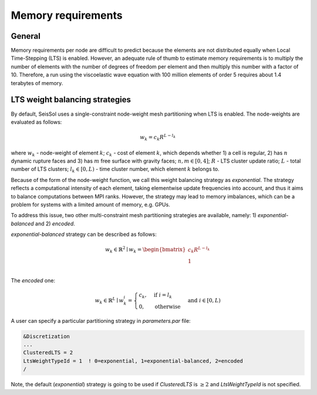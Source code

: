 Memory requirements
~~~~~~~~~~~~~~~~~~~

General
-------

Memory requirements per node are difficult to predict because the elements are not distributed equally when Local Time-Stepping (LTS) is enabled.
However, an adequate rule of thumb to estimate memory requirements is to multiply the number of elements with the number of degrees of freedom per element and then multiply this number with a factor of 10.
Therefore, a run using the viscoelastic wave equation with 100 million elements of order 5 requires about 1.4 terabytes of memory.


LTS weight balancing strategies
-------------------------------

By default, SeisSol uses a single-constraint node-weight mesh partitioning when LTS is enabled. The node-weights are evaluated as follows: 

.. math::

   w_{k} = c_{k} R^{L - l_{k}}


where :math:`w_{k}` - node-weight of element :math:`k`; :math:`c_{k}` - cost of element :math:`k`, which depends whether 1) a cell is regular, 
2) has :math:`n` dynamic rupture faces and 3) has :math:`m`  free surface with gravity faces; :math:`n, m \in [0, 4]`;  :math:`R` - LTS cluster update ratio;
:math:`L` - total number of LTS clusters; :math:`l_{k} \in [0, L)` - time cluster number, which element :math:`k` belongs to.

Because of the form of the node-weight function, we call this weight balancing strategy as *exponential*. The strategy reflects a computational 
intensity of each element, taking elementwise update frequencies into account, and thus it aims to balance computations between MPI ranks. 
However, the strategy may lead to memory imbalances, which can be a problem for systems with a limited amount of memory, 
e.g. GPUs.


To address this issue, two other multi-constraint mesh partitioning strategies are available, namely: 1) *exponential-balanced* and 2) *encoded*.

*exponential-balanced* strategy can be described as follows:

.. math::

    w_{k} \in \mathbb{R}^{2} \mid
    w_{k} = 
    \begin{bmatrix}
    c_{k} R^{L - l_{k}}\\
    1\\
    \end{bmatrix}


The *encoded* one:

.. math::

    w_{k} \in \mathbb{R}^{L} \mid
    w^{i}_{k} =
        \begin{cases}
            c_{k}, &  \text{if}\ i = l_{k} \\
            0, & \text{otherwise}
        \end{cases}
    & \text{and} \  i \in [0, L)



A user can specify a particular partitioning strategy in *parameters.par* file:

.. code-block:: Fortran

    &Discretization
    ...
    ClusteredLTS = 2
    LtsWeightTypeId = 1  ! 0=exponential, 1=exponential-balanced, 2=encoded
    /


Note, the default (*exponential*) strategy is going to be used if *ClusteredLTS* is :math:`\geq 2` and 
*LtsWeightTypeId* is not specified.
